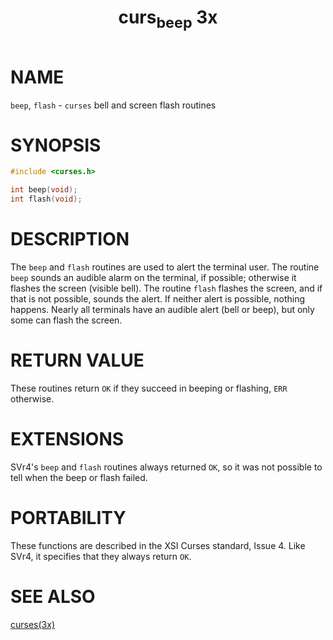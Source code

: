 #+TITLE: curs_beep 3x
#+AUTHOR:
#+LANGUAGE: en
#+STARTUP: showall

* NAME

  =beep=, =flash= - =curses= bell and screen flash routines

* SYNOPSIS

  #+BEGIN_SRC c
    #include <curses.h>

    int beep(void);
    int flash(void);
  #+END_SRC

* DESCRIPTION

  The =beep= and =flash= routines are used to alert the terminal user.
  The routine =beep= sounds an audible alarm on the terminal, if
  possible; otherwise it flashes the screen (visible bell).  The
  routine =flash= flashes the screen, and if that is not possible,
  sounds the alert.  If neither alert is possible, nothing happens.
  Nearly all terminals have an audible alert (bell or beep), but only
  some can flash the screen.

* RETURN VALUE

  These routines return =OK= if they succeed in beeping or flashing,
  =ERR= otherwise.

* EXTENSIONS

  SVr4's =beep= and =flash= routines always returned =OK=, so it was
  not possible to tell when the beep or flash failed.

* PORTABILITY

  These functions are described in the XSI Curses standard, Issue 4.
  Like SVr4, it specifies that they always return =OK=.

* SEE ALSO

  [[file:ncurses.3x.org][curses(3x)]]
